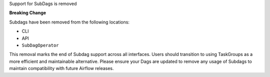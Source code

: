 Support for SubDags is removed

**Breaking Change**

Subdags have been removed from the following locations:

- CLI
- API
- ``SubDagOperator``

This removal marks the end of Subdag support across all interfaces. Users
should transition to using TaskGroups as a more efficient and maintainable
alternative. Please ensure your Dags are updated to
remove any usage of Subdags to maintain compatibility with future Airflow releases.
